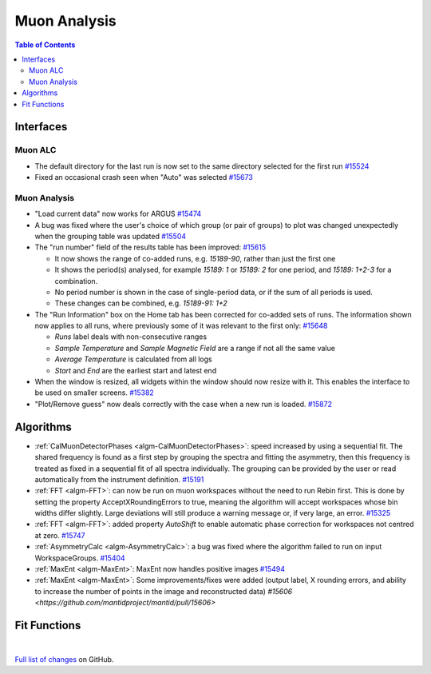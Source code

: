 =============
Muon Analysis
=============

.. contents:: Table of Contents
   :local:

Interfaces
----------

Muon ALC
########

- The default directory for the last run is now set to the same directory selected for the first run `#15524 <https://github.com/mantidproject/mantid/pull/15524>`_
- Fixed an occasional crash seen when "Auto" was selected `#15673 <https://github.com/mantidproject/mantid/pull/15673>`_

Muon Analysis
#############

- "Load current data" now works for ARGUS `#15474 <https://github.com/mantidproject/mantid/pull/15474>`_
- A bug was fixed where the user's choice of which group (or pair of groups) to plot was changed unexpectedly when the grouping table was updated `#15504 <https://github.com/mantidproject/mantid/pull/15504>`_
- The "run number" field of the results table has been improved: `#15615 <https://github.com/mantidproject/mantid/pull/15615>`_

  - It now shows the range of co-added runs, e.g. *15189-90*, rather than just the first one
  - It shows the period(s) analysed, for example *15189: 1* or *15189: 2* for one period, and *15189: 1+2-3* for a combination.
  - No period number is shown in the case of single-period data, or if the sum of all periods is used.
  - These changes can be combined, e.g. *15189-91: 1+2*

- The "Run Information" box on the Home tab has been corrected for co-added sets of runs. The information shown now applies to all runs, where previously some of it was relevant to the first only: `#15648 <https://github.com/mantidproject/mantid/pull/15648>`_

  - *Runs* label deals with non-consecutive ranges
  - *Sample Temperature* and *Sample Magnetic Field* are a range if not all the same value
  - *Average Temperature* is calculated from all logs
  - *Start* and *End* are the earliest start and latest end

- When the window is resized, all widgets within the window should now resize with it. This enables the interface to be used on smaller screens. `#15382 <https://github.com/mantidproject/mantid/pull/15832>`_
- "Plot/Remove guess" now deals correctly with the case when a new run is loaded. `#15872 <https://github.com/mantidproject/mantid/pull/15872>`_

Algorithms
----------

- :ref:`CalMuonDetectorPhases <algm-CalMuonDetectorPhases>`: speed increased by using a sequential fit. The shared frequency
  is found as a first step by grouping the spectra and fitting the asymmetry, then this frequency is treated as fixed
  in a sequential fit of all spectra individually. The grouping can be provided by the user or read automatically from
  the instrument definition. `#15191 <https://github.com/mantidproject/mantid/pull/15191>`_
- :ref:`FFT <algm-FFT>`: can now be run on muon workspaces without the need to run Rebin first. This is done by setting the
  property AcceptXRoundingErrors to true, meaning the algorithm will accept workspaces whose bin widths differ
  slightly. Large deviations will still produce a warning message or, if very large, an error.
  `#15325 <https://github.com/mantidproject/mantid/pull/15325>`_
- :ref:`FFT <algm-FFT>`: added property *AutoShift* to enable automatic phase correction for workspaces not centred at zero. `#15747 <https://github.com/mantidproject/mantid/pull/15747>`_
- :ref:`AsymmetryCalc <algm-AsymmetryCalc>`: a bug was fixed where the algorithm failed to run on input WorkspaceGroups. `#15404 <https://github.com/mantidproject/mantid/pull/15404>`_
- :ref:`MaxEnt <algm-MaxEnt>`: MaxEnt now handles positive images `#15494 <https://github.com/mantidproject/mantid/pull/15494>`_
- :ref:`MaxEnt <algm-MaxEnt>`: Some improvements/fixes were added (output label, X rounding errors, and ability to increase the
  number of points in the image and reconstructed data) `#15606 <https://github.com/mantidproject/mantid/pull/15606>`

Fit Functions
-------------

|

`Full list of changes <http://github.com/mantidproject/mantid/pulls?q=is%3Apr+milestone%3A%22Release+3.7%22+is%3Amerged+label%3A%22Component%3A+Muon%22>`_
on GitHub.
